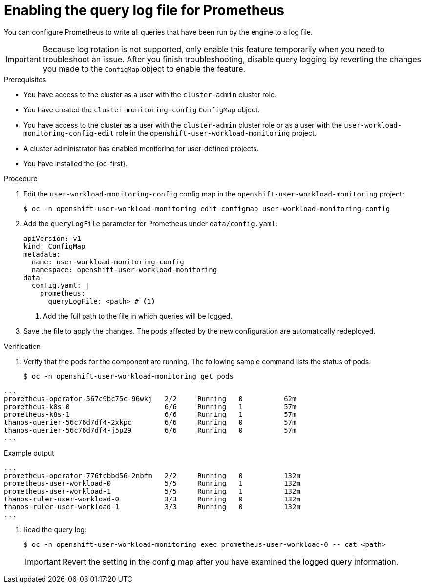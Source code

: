 // Module included in the following assemblies:
//
// * observability/monitoring/configuring-the-monitoring-stack.adoc

:_mod-docs-content-type: PROCEDURE
[id="setting-query-log-file-for-prometheus_{context}"]
= Enabling the query log file for Prometheus

// Set attributes to distinguish between cluster monitoring example (core platform monitoring - CPM) and user workload monitoring (UWM) examples

// tag::CPM[]
:configmap-name: cluster-monitoring-config
:namespace-name: openshift-monitoring
:component: prometheusK8s
:pod: prometheus-k8s-0
// end::CPM[]
// tag::UWM[]
:configmap-name: user-workload-monitoring-config
:namespace-name: openshift-user-workload-monitoring
:component: prometheus
:pod: prometheus-user-workload-0
// end::UWM[]

[role="_abstract"]
You can configure Prometheus to write all queries that have been run by the engine to a log file.

[IMPORTANT]
====
Because log rotation is not supported, only enable this feature temporarily when you need to troubleshoot an issue. After you finish troubleshooting, disable query logging by reverting the changes you made to the `ConfigMap` object to enable the feature.
====

.Prerequisites

// tag::CPM[]
* You have access to the cluster as a user with the `cluster-admin` cluster role.
* You have created the `cluster-monitoring-config` `ConfigMap` object.
// end::CPM[]
// tag::UWM[]
ifndef::openshift-dedicated,openshift-rosa[]
* You have access to the cluster as a user with the `cluster-admin` cluster role or as a user with the `user-workload-monitoring-config-edit` role in the `openshift-user-workload-monitoring` project.
* A cluster administrator has enabled monitoring for user-defined projects.
endif::openshift-dedicated,openshift-rosa[]

ifdef::openshift-dedicated,openshift-rosa[]
* You have access to the cluster as a user with the `dedicated-admin` role.
* The `user-workload-monitoring-config` `ConfigMap` object exists. This object is created by default when the cluster is created.
endif::openshift-dedicated,openshift-rosa[]
// end::UWM[]
* You have installed the {oc-first}.

.Procedure

. Edit the `{configmap-name}` config map in the `{namespace-name}` project:
+
[source,terminal,subs="attributes+"]
----
$ oc -n {namespace-name} edit configmap {configmap-name}
----

. Add the `queryLogFile` parameter for Prometheus under `data/config.yaml`:
+
[source,yaml,subs="attributes+"]
----
apiVersion: v1
kind: ConfigMap
metadata:
  name: {configmap-name}
  namespace: {namespace-name}
data:
  config.yaml: |
    {component}:
      queryLogFile: <path> # <1>
----
<1> Add the full path to the file in which queries will be logged.

. Save the file to apply the changes. The pods affected by the new configuration are automatically redeployed.

.Verification

. Verify that the pods for the component are running. The following sample command lists the status of pods:
+
[source,terminal,subs="attributes+"]
----
$ oc -n {namespace-name} get pods
----
+
// tag::CPM[]
.Example output
[source,terminal]
----
...
prometheus-operator-567c9bc75c-96wkj   2/2     Running   0          62m
prometheus-k8s-0                       6/6     Running   1          57m
prometheus-k8s-1                       6/6     Running   1          57m
thanos-querier-56c76d7df4-2xkpc        6/6     Running   0          57m
thanos-querier-56c76d7df4-j5p29        6/6     Running   0          57m
...
----
// end::CPM[]
// tag::UWM[]
.Example output
[source,terminal]
----
...
prometheus-operator-776fcbbd56-2nbfm   2/2     Running   0          132m
prometheus-user-workload-0             5/5     Running   1          132m
prometheus-user-workload-1             5/5     Running   1          132m
thanos-ruler-user-workload-0           3/3     Running   0          132m
thanos-ruler-user-workload-1           3/3     Running   0          132m
...
----
// end::UWM[]

. Read the query log:
+
[source,terminal,subs="attributes+"]
----
$ oc -n {namespace-name} exec {pod} -- cat <path>
----
+
[IMPORTANT]
====
Revert the setting in the config map after you have examined the logged query information.
====

// Unset the source code block attributes just to be safe.
:!configmap-name:
:!namespace-name:
:!component:
:!pod:
